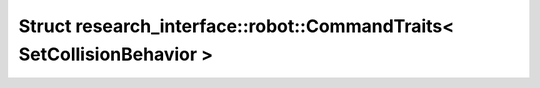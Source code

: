 Struct research_interface::robot::CommandTraits< SetCollisionBehavior >
=======================================================================

.. doxygenstruct:: research_interface::robot::CommandTraits< SetCollisionBehavior >
